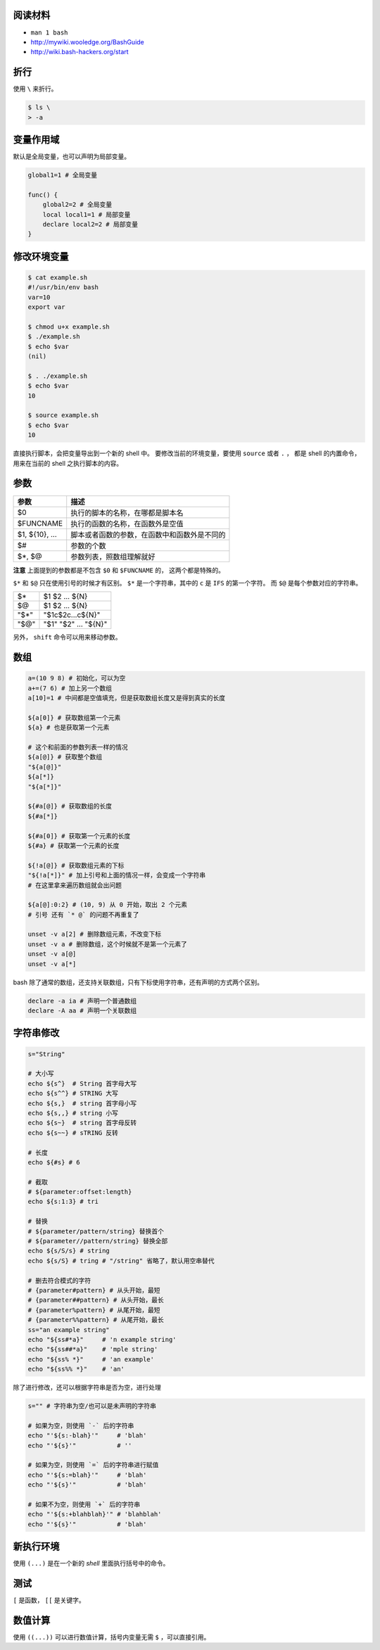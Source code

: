 阅读材料
=========

+ ``man 1 bash``
+ http://mywiki.wooledge.org/BashGuide
+ http://wiki.bash-hackers.org/start




折行
=====
使用 ``\`` 来折行。

.. code::

    $ ls \
    > -a




变量作用域
===========
默认是全局变量，也可以声明为局部变量。

.. code:: bash

    global1=1 # 全局变量

    func() {
        global2=2 # 全局变量
        local local1=1 # 局部变量
        declare local2=2 # 局部变量
    }




修改环境变量
=============

.. code::

    $ cat example.sh
    #!/usr/bin/env bash
    var=10
    export var

    $ chmod u+x example.sh
    $ ./example.sh
    $ echo $var
    (nil)

    $ . ./example.sh
    $ echo $var
    10

    $ source example.sh
    $ echo $var
    10

直接执行脚本，会把变量导出到一个新的 shell 中。
要修改当前的环境变量，要使用 ``source`` 或者 ``.`` ，
都是 shell 的内置命令，用来在当前的 shell 之执行脚本的内容。





参数
=====

+----------------+----------------------------------------------+
| 参数           | 描述                                         |
+================+==============================================+
| $0             | 执行的脚本的名称，在哪都是脚本名             |
+----------------+----------------------------------------------+
| $FUNCNAME      | 执行的函数的名称，在函数外是空值             |
+----------------+----------------------------------------------+
| $1, ${10}, ... | 脚本或者函数的参数，在函数中和函数外是不同的 |
+----------------+----------------------------------------------+
| $#             | 参数的个数                                   |
+----------------+----------------------------------------------+
| $*, $@         | 参数列表，照数组理解就好                     |
+----------------+----------------------------------------------+

**注意** 上面提到的参数都是不包含 ``$0`` 和 ``$FUNCNAME`` 的，
这两个都是特殊的。

``$*`` 和 ``$@`` 只在使用引号的时候才有区别。
``$*`` 是一个字符串，其中的 ``c`` 是 ``IFS`` 的第一个字符。
而 ``$@`` 是每个参数对应的字符串。

+------+----------------------+
| $*   | $1 $2 ... ${N}       |
+------+----------------------+
| $@   | $1 $2 ... ${N}       |
+------+----------------------+
| "$*" | "$1c$2c...c${N}"     |
+------+----------------------+
| "$@" | "$1" "$2" ... "${N}" |
+------+----------------------+

另外， ``shift`` 命令可以用来移动参数。





数组
=====

.. code:: bash

    a=(10 9 8) # 初始化，可以为空
    a+=(7 6) # 加上另一个数组
    a[10]=1 # 中间都是空值填充，但是获取数组长度又是得到真实的长度

    ${a[0]} # 获取数组第一个元素
    ${a} # 也是获取第一个元素

    # 这个和前面的参数列表一样的情况
    ${a[@]} # 获取整个数组
    "${a[@]}"
    ${a[*]}
    "${a[*]}"

    ${#a[@]} # 获取数组的长度
    ${#a[*]}

    ${#a[0]} # 获取第一个元素的长度
    ${#a} # 获取第一个元素的长度

    ${!a[@]} # 获取数组元素的下标
    "${!a[*]}" # 加上引号和上面的情况一样，会变成一个字符串
    # 在这里拿来遍历数组就会出问题

    ${a[@]:0:2} # (10, 9) 从 0 开始，取出 2 个元素
    # 引号 还有 `* @` 的问题不再重复了

    unset -v a[2] # 删除数组元素，不改变下标
    unset -v a # 删除数组，这个时候就不是第一个元素了
    unset -v a[@]
    unset -v a[*]


bash 除了通常的数组，还支持关联数组，只有下标使用字符串，还有声明的方式两个区别。

.. code:: bash

    declare -a ia # 声明一个普通数组
    declare -A aa # 声明一个关联数组







字符串修改
==========

.. code:: bash

    s="String"

    # 大小写
    echo ${s^}  # String 首字母大写
    echo ${s^^} # STRING 大写
    echo ${s,}  # string 首字母小写
    echo ${s,,} # string 小写
    echo ${s~}  # string 首字母反转
    echo ${s~~} # sTRING 反转

    # 长度
    echo ${#s} # 6

    # 截取
    # ${parameter:offset:length}
    echo ${s:1:3} # tri

    # 替换
    # ${parameter/pattern/string} 替换首个
    # ${parameter//pattern/string} 替换全部
    echo ${s/S/s} # string
    echo ${s/S} # tring # "/string" 省略了，默认用空串替代

    # 删去符合模式的字符
    # {parameter#pattern} # 从头开始，最短
    # {parameter##pattern} # 从头开始，最长
    # {parameter%pattern} # 从尾开始，最短
    # {parameter%%pattern} # 从尾开始，最长
    ss="an example string"
    echo "${ss#*a}"     # 'n example string'
    echo "${ss##*a}"    # 'mple string'
    echo "${ss% *}"     # 'an example'
    echo "${ss%% *}"    # 'an'

除了进行修改，还可以根据字符串是否为空，进行处理

.. code:: bash

    s="" # 字符串为空/也可以是未声明的字符串

    # 如果为空，则使用 `-` 后的字符串
    echo "'${s:-blah}'"     # 'blah'
    echo "'${s}'"           # ''

    # 如果为空，则使用 `=` 后的字符串进行赋值
    echo "'${s:=blah}'"     # 'blah'
    echo "'${s}'"           # 'blah'

    # 如果不为空，则使用 `+` 后的字符串
    echo "'${s:+blahblah}'" # 'blahblah'
    echo "'${s}'"           # 'blah'






新执行环境
===========
使用 ``(...)`` 是在一个新的 `shell` 里面执行括号中的命令。





测试
====
``[`` 是函数， ``[[`` 是关键字。




数值计算
=========
使用 ``((...))`` 可以进行数值计算，括号内变量无需 ``$`` ，可以直接引用。
